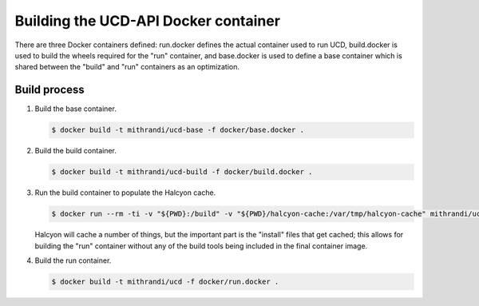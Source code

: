 Building the UCD-API Docker container
=====================================

There are three Docker containers defined: run.docker defines the actual
container used to run UCD, build.docker is used to build the wheels required
for the "run" container, and base.docker is used to define a base container
which is shared between the "build" and "run" containers as an optimization.

Build process
-------------

1. Build the base container.

   .. code-block:: ShellSession

      $ docker build -t mithrandi/ucd-base -f docker/base.docker .

2. Build the build container.

   .. code-block:: ShellSession

      $ docker build -t mithrandi/ucd-build -f docker/build.docker .

3. Run the build container to populate the Halcyon cache.

   .. code-block:: ShellSession

      $ docker run --rm -ti -v "${PWD}:/build" -v "${PWD}/halcyon-cache:/var/tmp/halcyon-cache" mithrandi/ucd-build

   Halcyon will cache a number of things, but the important part is the
   "install" files that get cached; this allows for building the "run"
   container without any of the build tools being included in the final
   container image.

4. Build the run container.

   .. code-block:: ShellSession

      $ docker build -t mithrandi/ucd -f docker/run.docker .
